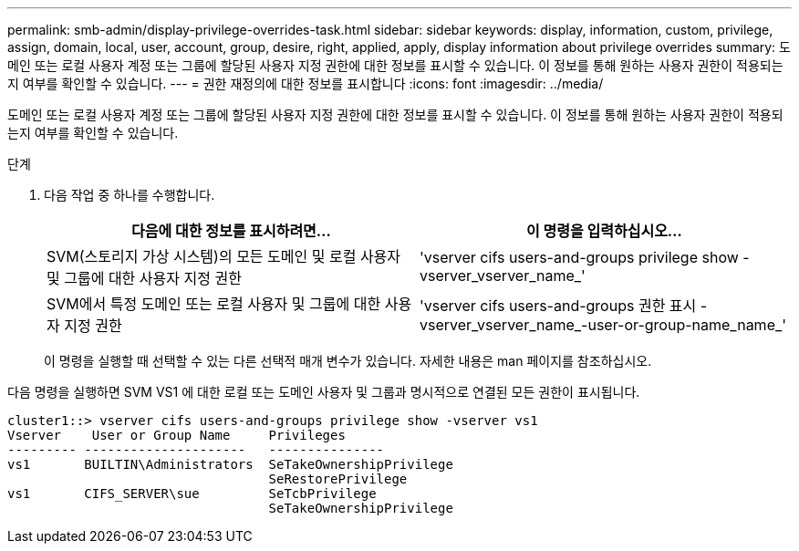 ---
permalink: smb-admin/display-privilege-overrides-task.html 
sidebar: sidebar 
keywords: display, information, custom, privilege, assign, domain, local, user, account, group, desire, right, applied, apply, display information about privilege overrides 
summary: 도메인 또는 로컬 사용자 계정 또는 그룹에 할당된 사용자 지정 권한에 대한 정보를 표시할 수 있습니다. 이 정보를 통해 원하는 사용자 권한이 적용되는지 여부를 확인할 수 있습니다. 
---
= 권한 재정의에 대한 정보를 표시합니다
:icons: font
:imagesdir: ../media/


[role="lead"]
도메인 또는 로컬 사용자 계정 또는 그룹에 할당된 사용자 지정 권한에 대한 정보를 표시할 수 있습니다. 이 정보를 통해 원하는 사용자 권한이 적용되는지 여부를 확인할 수 있습니다.

.단계
. 다음 작업 중 하나를 수행합니다.
+
|===
| 다음에 대한 정보를 표시하려면... | 이 명령을 입력하십시오... 


 a| 
SVM(스토리지 가상 시스템)의 모든 도메인 및 로컬 사용자 및 그룹에 대한 사용자 지정 권한
 a| 
'vserver cifs users-and-groups privilege show -vserver_vserver_name_'



 a| 
SVM에서 특정 도메인 또는 로컬 사용자 및 그룹에 대한 사용자 지정 권한
 a| 
'vserver cifs users-and-groups 권한 표시 - vserver_vserver_name_-user-or-group-name_name_'

|===
+
이 명령을 실행할 때 선택할 수 있는 다른 선택적 매개 변수가 있습니다. 자세한 내용은 man 페이지를 참조하십시오.



다음 명령을 실행하면 SVM VS1 에 대한 로컬 또는 도메인 사용자 및 그룹과 명시적으로 연결된 모든 권한이 표시됩니다.

[listing]
----
cluster1::> vserver cifs users-and-groups privilege show -vserver vs1
Vserver    User or Group Name     Privileges
--------- ---------------------   ---------------
vs1       BUILTIN\Administrators  SeTakeOwnershipPrivilege
                                  SeRestorePrivilege
vs1       CIFS_SERVER\sue         SeTcbPrivilege
                                  SeTakeOwnershipPrivilege
----